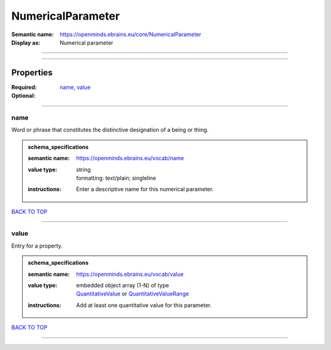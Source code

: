 ##################
NumericalParameter
##################

:Semantic name: https://openminds.ebrains.eu/core/NumericalParameter

:Display as: Numerical parameter


------------

------------

Properties
##########

:Required: `name <name_heading_>`_, `value <value_heading_>`_
:Optional:

------------

.. _name_heading:

****
name
****

Word or phrase that constitutes the distinctive designation of a being or thing.

.. admonition:: schema_specifications

   :semantic name: https://openminds.ebrains.eu/vocab/name
   :value type: | string
                | formatting: text/plain; singleline
   :instructions: Enter a descriptive name for this numerical parameter.

`BACK TO TOP <NumericalParameter_>`_

------------

.. _value_heading:

*****
value
*****

Entry for a property.

.. admonition:: schema_specifications

   :semantic name: https://openminds.ebrains.eu/vocab/value
   :value type: | embedded object array \(1-N\) of type
                | `QuantitativeValue <https://openminds-documentation.readthedocs.io/en/v1.0/schema_specifications/core/miscellaneous/quantitativeValue.html>`_ or `QuantitativeValueRange <https://openminds-documentation.readthedocs.io/en/v1.0/schema_specifications/core/miscellaneous/quantitativeValueRange.html>`_
   :instructions: Add at least one quantitative value for this parameter.

`BACK TO TOP <NumericalParameter_>`_

------------

